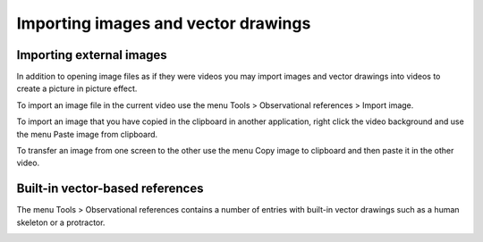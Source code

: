 
Importing images and vector drawings
====================================

Importing external images
-------------------------
In addition to opening image files as if they were videos you may import images and vector drawings into videos to create a picture in picture effect.

.. image:: /images/annotation/pip.png

To import an image file in the current video use the menu Tools > Observational references > Import image.

To import an image that you have copied in the clipboard in another application, 
right click the video background and use the menu Paste image from clipboard.

To transfer an image from one screen to the other use the menu Copy image to clipboard and then paste it in the other video.

Built-in vector-based references
--------------------------------

The menu Tools > Observational references contains a number of entries with built-in vector drawings such as a human skeleton or a protractor.

.. image:: /images/annotation/builtinsvg.png

